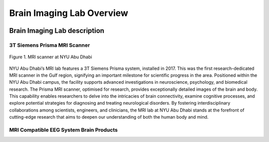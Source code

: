 **************************
Brain Imaging Lab Overview
**************************

.. image:: ../_static/mri_scanner.png
   :alt: MRI scanner image
   :width: 1200px
   :align: center


.. raw:: html

   <br>


.. raw:: html

   <br>

Brain Imaging Lab description
#############################

3T Siemens Prisma MRI Scanner
*****************************

.. figure:: ../_static/mri_scanner_inside.png
   :alt: mri scanner inside image
   :width: 1000px
   :align: center

   Figure 1. MRI scanner at NYU Abu Dhabi

NYU Abu Dhabi’s MRI lab features a 3T Siemens Prisma system, installed in 2017. This was the first research-dedicated MRI scanner in the Gulf region, signifying an important milestone for scientific progress in the area. Positioned within the NYU Abu Dhabi campus, the facility supports advanced investigations in neuroscience, psychology, and biomedical research. The Prisma MRI scanner, optimised for research, provides exceptionally detailed images of the brain and body. This capability enables researchers to delve into the intricacies of brain connectivity, examine cognitive processes, and explore potential strategies for diagnosing and treating neurological disorders. By fostering interdisciplinary collaborations among scientists, engineers, and clinicians, the MRI lab at NYU Abu Dhabi stands at the forefront of cutting-edge research that aims to deepen our understanding of both the human body and mind.


MRI Compatible EEG System Brain Products
****************************************